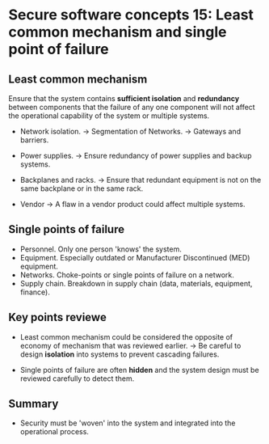 * Secure software concepts 15: Least common mechanism and single point of failure

** Least common mechanism

Ensure that the system contains *sufficient isolation* and *redundancy* between components that the failure of any one component will not affect the operational capability of the system or multiple systems.

- Network isolation.
  -> Segmentation of Networks.
  -> Gateways and barriers.

- Power supplies.
  -> Ensure redundancy of power supplies and backup systems.

- Backplanes and racks.
  -> Ensure that redundant equipment is not on the same backplane or in the same rack.

- Vendor
  -> A flaw in a vendor product could affect multiple systems.


** Single points of failure

- Personnel. Only one person 'knows' the system.
- Equipment. Especially outdated or Manufacturer Discontinued (MED) equipment.
- Networks. Choke-points or single points of failure on a network.
- Supply chain. Breakdown in supply chain (data, materials, equipment, finance).

** Key points reviewe

- Least common mechanism could be considered the opposite of economy of mechanism that was reviewed earlier.
  -> Be careful to design *isolation* into systems to prevent cascading failures.

- Single points of failure are often *hidden* and the system design must be reviewed carefully to detect them.



** Summary

- Security must be 'woven' into the system and integrated into the operational process.
